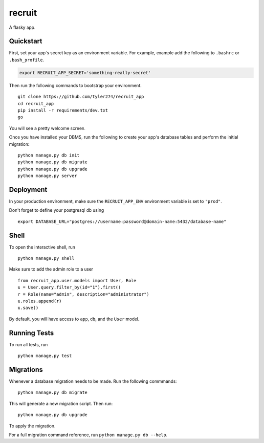 ===============================
recruit
===============================

A flasky app.


Quickstart
----------

First, set your app's secret key as an environment variable. For example, example add the following to ``.bashrc`` or ``.bash_profile``.

.. code-block:: bash

    export RECRUIT_APP_SECRET='something-really-secret'


Then run the following commands to bootstrap your environment.


::

    git clone https://github.com/tyler274/recruit_app
    cd recruit_app
    pip install -r requirements/dev.txt
    go

You will see a pretty welcome screen.

Once you have installed your DBMS, run the following to create your app's database tables and perform the initial migration:

::

    python manage.py db init
    python manage.py db migrate
    python manage.py db upgrade
    python manage.py server



Deployment
----------

In your production environment, make sure the ``RECRUIT_APP_ENV`` environment variable is set to ``"prod"``.

Don't forget to define your postgresql db using

::

    export DATABASE_URL="postgres://username:password@domain-name:5432/database-name"


Shell
-----

To open the interactive shell, run ::

    python manage.py shell


Make sure to add the admin role to a user
::
    from recruit_app.user.models import User, Role
    u = User.query.filter_by(id="1").first()
    r = Role(name="admin", description="administrator")
    u.roles.append(r)
    u.save()

By default, you will have access to ``app``, ``db``, and the ``User`` model.


Running Tests
-------------

To run all tests, run ::

    python manage.py test


Migrations
----------

Whenever a database migration needs to be made. Run the following commmands:
::

    python manage.py db migrate

This will generate a new migration script. Then run:
::

    python manage.py db upgrade

To apply the migration.

For a full migration command reference, run ``python manage.py db --help``.
